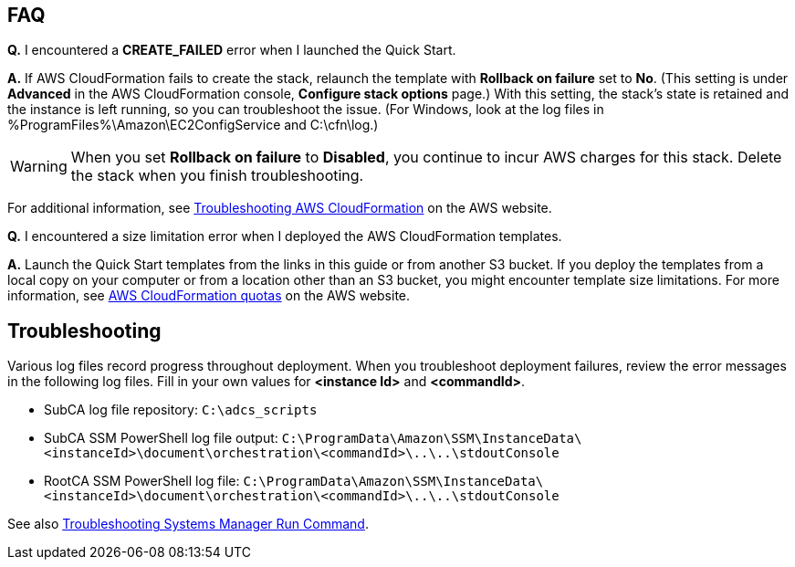 // Add any tips or answers to anticipated questions. This could include the following troubleshooting information. If you don’t have any other Q&A to add, change “FAQ” to “Troubleshooting.”

== FAQ

*Q.* I encountered a *CREATE_FAILED* error when I launched the Quick Start.

*A.* If AWS CloudFormation fails to create the stack, relaunch the template with *Rollback on failure* set to *No*. (This setting is under *Advanced* in the AWS CloudFormation console, *Configure stack options* page.) With this setting, the stack’s state is retained and the instance is left running, so you can troubleshoot the issue. (For Windows, look at the log files in %ProgramFiles%\Amazon\EC2ConfigService and C:\cfn\log.)
// If you’re deploying on Linux instances, provide the location for log files on Linux, or omit this sentence.

WARNING: When you set *Rollback on failure* to *Disabled*, you continue to incur AWS charges for this stack. Delete the stack when you finish troubleshooting.

For additional information, see https://docs.aws.amazon.com/AWSCloudFormation/latest/UserGuide/troubleshooting.html[Troubleshooting AWS CloudFormation^] on the AWS website.

*Q.* I encountered a size limitation error when I deployed the AWS CloudFormation templates.

*A.* Launch the Quick Start templates from the links in this guide or from another S3 bucket. If you deploy the templates from a local copy on your computer or from a location other than an S3 bucket, you might encounter template size limitations. For more information, see http://docs.aws.amazon.com/AWSCloudFormation/latest/UserGuide/cloudformation-limits.html[AWS CloudFormation quotas^] on the AWS website.


== Troubleshooting

Various log files record progress throughout deployment. When you troubleshoot deployment failures, review the error messages in the following log files. Fill in your own values for *<instance Id>* and *<commandId>*.

* SubCA log file repository: `C:\adcs_scripts`
* SubCA SSM PowerShell log file output: `C:\ProgramData\Amazon\SSM\InstanceData\<instanceId>\document\orchestration\<commandId>\..\..\stdoutConsole`
* RootCA SSM PowerShell log file: `C:\ProgramData\Amazon\SSM\InstanceData\<instanceId>\document\orchestration\<commandId>\..\..\stdoutConsole`

See also https://docs.aws.amazon.com/systems-manager/latest/userguide/troubleshooting-remote-commands.html[Troubleshooting Systems Manager Run Command^].